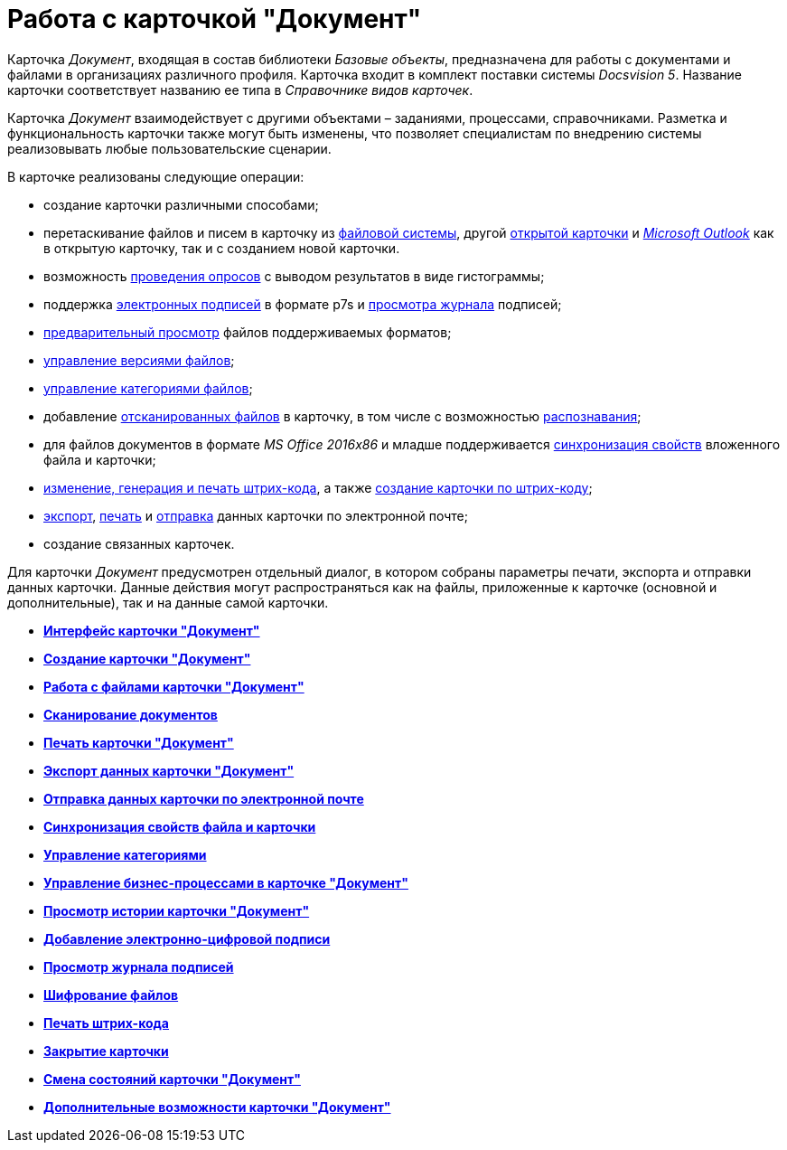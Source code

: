 = Работа с карточкой "Документ"

Карточка _Документ_, входящая в состав библиотеки _Базовые объекты_, предназначена для работы с документами и файлами в организациях различного профиля. Карточка входит в комплект поставки системы _Docsvision 5_. Название карточки соответствует названию ее типа в _Справочнике видов карточек_.

Карточка _Документ_ взаимодействует с другими объектами – заданиями, процессами, справочниками. Разметка и функциональность карточки также могут быть изменены, что позволяет специалистам по внедрению системы реализовывать любые пользовательские сценарии.

В карточке реализованы следующие операции:

* создание карточки различными способами;
* перетаскивание файлов и писем в карточку из xref:DCard_file_add_drag_and_drop_filesystem.adoc[файловой системы], другой xref:DCard_file_add_drag_and_drop_Dcard.adoc[открытой карточки] и xref:DCard_file_add_Outlook.adoc[_Microsoft Outlook_] как в открытую карточку, так и с созданием новой карточки.
* возможность xref:Card_extra_vote.adoc[проведения опросов] с выводом результатов в виде гистограммы;
* поддержка xref:DCard_sign.adoc[электронных подписей] в формате p7s и xref:DCard_sign_log_view.adoc[просмотра журнала] подписей;
* xref:DCard_file_preview.adoc[предварительный просмотр] файлов поддерживаемых форматов;
* xref:DCard_file_versions.adoc[управление версиями файлов];
* xref:DCard_category_control.adoc[управление категориями файлов];
* добавление xref:DCard_file_scan.adoc[отсканированных файлов] в карточку, в том числе с возможностью xref:DCard_file_scan_recognition.adoc[распознавания];
* для файлов документов в формате _MS Office 2016x86_ и младше поддерживается xref:DCard_properties_synsynchronization.adoc[синхронизация свойств] вложенного файла и карточки;
* xref:DCard_barcode_print.adoc[изменение, генерация и печать штрих-кода], а также xref:DCard_create_by_barcode.adoc[создание карточки по штрих-коду];
* xref:DCard_export.adoc[экспорт], xref:DCard_print.adoc[печать] и xref:DCard_email.adoc[отправка] данных карточки по электронной почте;
* создание связанных карточек.

Для карточки _Документ_ предусмотрен отдельный диалог, в котором собраны параметры печати, экспорта и отправки данных карточки. Данные действия могут распространяться как на файлы, приложенные к карточке (основной и дополнительные), так и на данные самой карточки.

* *xref:../pages/Dcard_interface.adoc[Интерфейс карточки "Документ"]* +
* *xref:../pages/Dcard_create.adoc[Создание карточки "Документ"]* +
* *xref:../pages/Dcard_files.adoc[Работа с файлами карточки "Документ"]* +
* *xref:../pages/DCard_file_scan.adoc[Сканирование документов]* +
* *xref:../pages/DCard_print.adoc[Печать карточки "Документ"]* +
* *xref:../pages/DCard_export.adoc[Экспорт данных карточки "Документ"]* +
* *xref:../pages/DCard_email.adoc[Отправка данных карточки по электронной почте]* +
* *xref:../pages/DCard_properties_synsynchronization.adoc[Синхронизация свойств файла и карточки]* +
* *xref:../pages/DCard_category_control.adoc[Управление категориями]* +
* *xref:../pages/DCard_business_process.adoc[Управление бизнес-процессами в карточке "Документ"]* +
* *xref:../pages/DCard_history_view.adoc[Просмотр истории карточки "Документ"]* +
* *xref:../pages/DCard_sign.adoc[Добавление электронно-цифровой подписи]* +
* *xref:../pages/DCard_sign_log_view.adoc[Просмотр журнала подписей]* +
* *xref:../pages/Doc_Encrypting.adoc[Шифрование файлов]* +
* *xref:../pages/DCard_barcode_print.adoc[Печать штрих-кода]* +
* *xref:../pages/DCard_close.adoc[Закрытие карточки]* +
* *xref:../pages/DCard_change_state.adoc[Смена состояний карточки "Документ"]* +
* *xref:../pages/DCard_extra_elements.adoc[Дополнительные возможности карточки "Документ"]* +
